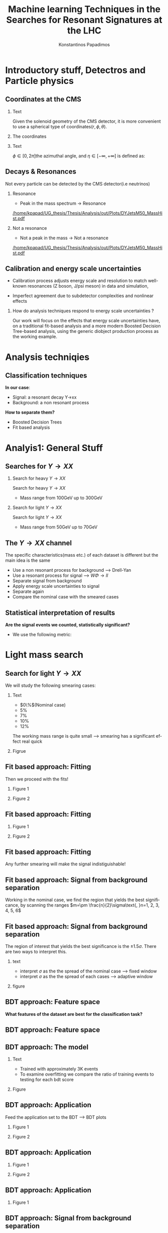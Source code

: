 #+options: ':nil *:t -:t ::t <:t H:3 \n:nil ^:t arch:headline
#+options: author:t broken-links:nil c:nil creator:nil
#+options: d:(not "LOGBOOK") date:t e:t email:nil f:t inline:t num:t
#+options: p:nil pri:nil prop:nil stat:t tags:t tasks:t tex:t
#+options: timestamp:nil title:t toc:nil todo:nil |:t
#+title: Machine learning Techniques in the Searches for Resonant Signatures at the LHC 
#+date:  
#+author: Konstantinos Papadimos
#+email: dinogreco2000@gmail.com
#+latex_header: \mode<beamer>{\usetheme{boxes}}
#+latex_header: \mode<beamer>{\usepackage{amsmath}}
#+language: en
#+select_tags: export
#+exclude_tags: noexport
#+creator: Emacs 28.2 (Org mode 9.5.5)
#+cite_export:
#+startup: beamer
#+LaTeX_CLASS: beamer
#+LaTeX_CLASS_OPTIONS: [bigger]
#+OPTIONS: H:2
#+COLUMNS: %45ITEM %10BEAMER_env(Env) %10BEAMER_act(Act) %4BEAMER_col(Col) %8BEAMER_opt(Opt)

* Introductory stuff, Detectros and Particle physics
** Coordinates at the CMS
*** Text
:PROPERTIES:
    :BEAMER_env: ignoreheading
    :BEAMER_col: 0.33
    :END:
Given the solenoid geometry of the CMS detector, it is more convenient to use a spherical type of coordinates\( \left(r, \phi, \theta \right) \).
*** The coordinates
:PROPERTIES:
    :BEAMER_env: ignoreheading
    :BEAMER_col: 0.33
    :END:
\begin{equation}
\begin{matrix}
p_{x} = P_{T}\cos{\phi} \\
p_{y} = P_{T}\sin{\phi} \\
p_{z} = P_{T}\sinh{\eta}\\
|\vec{P}| = P_{T}\cosh{\eta} 
\end{matrix}
\end{equation}
*** Text
:PROPERTIES:
    :BEAMER_env: ignoreheading
    :BEAMER_col: 0.33
    :END:
\(\phi \in \left [ 0, 2\pi \right]\)the azimuthal angle, and \(\eta\in \left [ -\infty, +\infty \right ]\) is defined as:
\begin{equation}
\eta \equiv -\ln{\left [ \tan\left (\frac{\theta}{2} \right ) \right]  }
\end{equation}

** Decays & Resonances
Not every particle can be detected by the CMS detector(i.e neutrinos)
*** Resonance
:PROPERTIES:
:BEAMER_col: 0.5
    :END:
- Peak in the mass spectrum \(\rightarrow\) Resonance
#+ATTR_LaTeX: :width 0.8\textwidth
[[/home/kpapad/UG_thesis/Thesis/Analysis/out/Plots/DYJetsM50_MassHist.pdf]]

*** Not a resonance
:PROPERTIES:
:BEAMER_col: 0.5
    :END:
#+ATTR_LaTeX: :width 0.8\textwidth
- Not a peak in the mass \(\rightarrow\) Not a resonance
[[/home/kpapad/UG_thesis/Thesis/Analysis/out/Plots/DYJetsM50_MassHist.pdf]]

** Calibration and energy scale uncertainties
  - Calibration process adjusts energy scale and resolution to match well-known resonances (Z boson, J/psi meson) in data and simulation,
 - Imperfect agreement due to subdetector complexities and nonlinear effects
*** How do analysis techniques respond to energy scale uncertainties ?
Our work will focus on the effects that energy scale uncertainties have, on a traditional fit-based analysis and a more modern Boosted Decision Tree-based analysis, using the generic diobject production process as the working example.
* Analysis techniqies
** Classification techniques
*In our case*:
- Signal: a resonant decay Y->xx
- Background: a non resonant process
*How to separate them?*
- Boosted Decision Trees
- Fit based analysis
* Analyis1: General Stuff
** Searches for \(Y \rightarrow XX\)
*** Search for heavy \(Y \rightarrow XX\)
:PROPERTIES:
:BEAMER_col: 0.5
    :END:
Search for heavy \(Y \rightarrow XX\)
- Mass range from 100GeV up to 300GeV
*** Search for light \(Y \rightarrow XX\)
:PROPERTIES:
:BEAMER_col: 0.5
    :END:
Search for light \(Y \rightarrow XX\)
- Mass range from 50GeV up to 70GeV
** The \(Y \rightarrow XX\) channel
  The specific characteristics(mass etc.) of each dataset  is different but the main idea is the same
  - Use a non resonant process for background --> Drell-Yan
  - Use a resonant process for signal --> $W\Phi \rightarrow ll$ 
  - Separate signal from background
  - Apply energy scale uncertainties to signal
  - Separate again
  - Compare the nominal case with the smeared cases
** Statistical interpretation of results
*Are the signal events we counted, statistically significant?*
 - We use the following metric:
\begin{equation}
\text{Significance} = \frac{Signal}{\sqrt{Background}}
\end{equation}

* Light mass search
** Search for light \(Y \rightarrow XX\)
We will study the following smearing cases:
*** Text
:PROPERTIES:
:BEAMER_col: 0.5
    :END:
- $0\%$(Nominal case)
- $5\%$
- $7\%$
- $10\%$
- $12\%$
The working mass range is quite small --> smearing has a significant effect real quick 
*** Figrue 
:PROPERTIES:
:BEAMER_col: 0.5
    :END:
\begin{figure}[h]
\centering
\includegraphics[page=1,width=\textwidth]{/home/kpapad/UG_thesis/Thesis/Analysis/out/Plots/WPhiJets_M60M5080_Application_MassSpectrum.pdf}
\end{figure}
** Fit based approach: Fitting 
Then we proceed with the fits!
*** Figure 1
:PROPERTIES:
:BEAMER_col: 0.5
    :END:
\begin{figure}[h]
\centering
\includegraphics[page=1,width=\linewidth]{/home/kpapad/UG_thesis/Thesis/Analysis/src/WPhiJets_M60M5080_FitALL.pdf}
\end{figure}

*** Figure 2
:PROPERTIES:
:BEAMER_col: 0.5
    :END:
\begin{figure}[h]
\centering
\includegraphics[page=2,width=\linewidth]{/home/kpapad/UG_thesis/Thesis/Analysis/src/WPhiJets_M60M5080_FitALL.pdf}
\end{figure}

** Fit based approach: Fitting 
*** Figure 1
:PROPERTIES:
:BEAMER_col: 0.5
    :END:
\begin{figure}[h]
\centering
\includegraphics[page=3,width=\linewidth]{/home/kpapad/UG_thesis/Thesis/Analysis/src/WPhiJets_M60M5080_FitALL.pdf}
\end{figure}

*** Figure 2
:PROPERTIES:
:BEAMER_col: 0.5
    :END:
\begin{figure}[h]
\centering
\includegraphics[page=4,width=\linewidth]{/home/kpapad/UG_thesis/Thesis/Analysis/src/WPhiJets_M60M5080_FitALL.pdf}
\end{figure}

** Fit based approach: Fitting 
Any further smearing will make the signal indistiguishable!
\begin{figure}[h]
\centering
\includegraphics[page=5,width=0.55\textwidth]{/home/kpapad/UG_thesis/Thesis/Analysis/src/WPhiJets_M60M5080_FitALL.pdf}
\end{figure}

** Fit based approach: Signal from background separation  
Working in the nominal case, we find the region that yields the best significance, by scanning the ranges $m=\pm \frac{n}{2}\sigma\text{, }n=1, 2, 3, 4, 5, 6$ 
\begin{figure}[h]
\centering
\includegraphics[page=1,width=0.45\linewidth]{/home/kpapad/UG_thesis/Thesis/Analysis/src/WPhiJets_M60M5080_Significance0.pdf}
\end{figure}
** Fit based approach: Signal from background separation  
The region of interest that yields the best significance is the $\pm 1.5\sigma$. There are two ways to interpret this.
*** text
:PROPERTIES:
:BEAMER_col: 0.5
    :END:
- interpret $\sigma$ as the the spread of the nominal case --> fixed window
- interpret $\sigma$ as the the spread of each  cases --> adaptive window
*** figure  
:PROPERTIES:
:BEAMER_col: 0.5
    :END:
\begin{figure}[h]
\centering
\includegraphics[page=3,width=0.8\linewidth]{/home/kpapad/UG_thesis/Thesis/Bdt/src/WPhiJets_M60M5080_Significance.pdf}
\end{figure}
** BDT approach: Feature space 
*What features of the dataset are best for the classification task?*
\begin{figure}[h!]
\centering
\includegraphics[page=1,width=0.9\textwidth]{/home/kpapad/UG_thesis/Thesis/Analysis/out/Plots/WPhiJets_M60M5080DeltasVarsPlots.pdf}
\end{figure}
** BDT approach: Feature space
\begin{figure}[h!]
\centering
\includegraphics[page=2,width=0.9\textwidth]{/home/kpapad/UG_thesis/Thesis/Analysis/out/Plots/WPhiJets_M60M5080DeltasVarsPlots.pdf}
\end{figure}

** BDT approach: The model
*** Text
:PROPERTIES:
:BEAMER_col: 0.5
    :END:
- Trained with approximately 3K events
- To examine overfitting we compare the ratio of training events to testing for each bdt score  
*** Figure
:PROPERTIES:
:BEAMER_col: 0.5
    :END:
  \begin{figure}[h!]
\centering
\includegraphics[page=5, width=\textwidth]{/home/kpapad/UG_thesis/Thesis/Bdt/out/Plots/WPhiJets_M60M5080DeltasPConf13BDTplot.pdf}
\end{figure}

** BDT approach: Application
Feed the application set to the BDT --> BDT plots
*** Figure 1
:PROPERTIES:
:BEAMER_col: 0.5
    :END:
\begin{figure}[h]
\centering
\includegraphics[page=6,width=\linewidth]{/home/kpapad/UG_thesis/Thesis/Bdt/out/Plots/WPhiJets_M60M5080Deltas_Application13BDTplot.pdf}
\end{figure}
*** Figure 2
:PROPERTIES:
:BEAMER_col: 0.5
    :END:
\begin{figure}[h]
\centering
\includegraphics[page=6,width=\linewidth]{/home/kpapad/UG_thesis/Thesis/Bdt/out/Plots/WPhiJets_M60M5080Deltas_Application_Smeared513BDTplot.pdf}
\end{figure}

** BDT approach: Application
*** Figure 1
:PROPERTIES:
:BEAMER_col: 0.5
    :END:
\begin{figure}[h]
\centering
\includegraphics[page=6,width=\linewidth]{/home/kpapad/UG_thesis/Thesis/Bdt/out/Plots/WPhiJets_M60M5080Deltas_Application_Smeared713BDTplot.pdf}
\end{figure}
*** Figure 2
:PROPERTIES:
:BEAMER_col: 0.5
    :END:
\begin{figure}[h]
\centering
\includegraphics[page=6,width=\linewidth]{/home/kpapad/UG_thesis/Thesis/Bdt/out/Plots/WPhiJets_M60M5080Deltas_Application_Smeared1013BDTplot.pdf}
\end{figure}

** BDT approach: Application
*** Figure 1
:PROPERTIES:
:BEAMER_col: 0.5
    :END:
\begin{figure}[h]
\centering
\includegraphics[page=6,width=\linewidth]{/home/kpapad/UG_thesis/Thesis/Bdt/out/Plots/WPhiJets_M60M5080Deltas_Application_Smeared1213BDTplot.pdf}
\end{figure}

** BDT approach: Signal from background separation
*Where should we place the cut?*
*** Text
:PROPERTIES:
:BEAMER_col: 0.5
    :END:
- Same philosophy as in the fit based search
- We scan the bdt range to find the best region of interest
- Best cut --> BDT score = 0.96.
*** Figure
:PROPERTIES:
:BEAMER_col: 0.5
    :END:
\begin{figure}
\centering
\includegraphics[page=1,width=\linewidth]{/home/kpapad/UG_thesis/Thesis/Bdt/src/WPhiJets_M60M5080_Significance.pdf}
\end{figure}
** BDT approach: Signal from background separation
*** Text
:PROPERTIES:
:BEAMER_col: 0.5
    :END:
- The performance of the BDT remains invariant under energy scale uncertainties!
*** Figure
:PROPERTIES:
:BEAMER_col: 0.5
    :END:
\begin{figure}
\centering
\includegraphics[page=2,width=\textwidth]{/home/kpapad/UG_thesis/Thesis/Bdt/src/WPhiJets_M60M5080_Significance.pdf}
\end{figure}
** Synopsis
*** Light Y to XX
:PROPERTIES:
:BEAMER_col: 0.5
    :END:
- BDT performs better than the fit based
- Remains invariant under smearing
- Performance of the fit drops
*** Light Y to XX
:PROPERTIES:
:BEAMER_col: 0.5
    :END:
\begin{figure}
\centering
\includegraphics[page=4,width=\textwidth]{/home/kpapad/UG_thesis/Thesis/Bdt/src/WPhiJets_M60M5080_Significance.pdf}
\end{figure}

* Heavy mass search
** Search for heavy \(Y \rightarrow XX\) 
We will study the following smearing cases:\newline

*** Text
:PROPERTIES:
:BEAMER_col: 0.5
    :END:
Medium to extreme cases 
- $0\%$(Nominal case)
- $5\%$
- $10\%$
- $15\%$
- $20\%$
\newline Plus some really extreme cases
- $30\%$
- $40\%$
- $50\%$
  
*** Figrue 
:PROPERTIES:
:BEAMER_col: 0.5
    :END:
\begin{figure}[h]
\centering
\includegraphics[page=1,width=\textwidth]{/home/kpapad/UG_thesis/Thesis/Analysis/out/Plots/WPhiJets_M200M100300_Application_MassSpectrum.pdf}
\end{figure}

** Fit based approach: Signal Fitting 
Then we proceed and fit the signal
*** Figure 1
:PROPERTIES:
:BEAMER_col: 0.5
    :END:
\begin{figure}[h]
\centering
\includegraphics[page=1,width=\linewidth]{/home/kpapad/UG_thesis/Thesis/Analysis/src/WPhiJets_M200M100300_FitALL.pdf}
\end{figure}

*** Figure 2
:PROPERTIES:
:BEAMER_col: 0.5
    :END:
\begin{figure}[h]
\centering
\includegraphics[page=2,width=\linewidth]{/home/kpapad/UG_thesis/Thesis/Analysis/src/WPhiJets_M200M100300_FitALL.pdf}
\end{figure}

** Fit based approach: Signal Fitting 
*** Figure 1
:PROPERTIES:
:BEAMER_col: 0.5
    :END:
\begin{figure}[h]
\centering
\includegraphics[page=3,width=\linewidth]{/home/kpapad/UG_thesis/Thesis/Analysis/src/WPhiJets_M200M100300_FitALL.pdf}
\end{figure}

*** Figure 2
:PROPERTIES:
:BEAMER_col: 0.5
    :END:
\begin{figure}[h]
\centering
\includegraphics[page=4,width=\linewidth]{/home/kpapad/UG_thesis/Thesis/Analysis/src/WPhiJets_M200M100300_FitALL.pdf}
\end{figure}

** Fit based approach: Signal Fitting 
\begin{figure}[h]
\centering
\includegraphics[page=5,width=0.55\textwidth]{/home/kpapad/UG_thesis/Thesis/Analysis/src/WPhiJets_M200M100300_FitALL.pdf}
\end{figure}

** Fit based approach: Signal Fitting 
*** Figure 1
:PROPERTIES:
:BEAMER_col: 0.5
    :END:
\begin{figure}[h]
\centering
\includegraphics[page=6,width=\linewidth]{/home/kpapad/UG_thesis/Thesis/Analysis/src/WPhiJets_M200M100300_FitALL.pdf}
\end{figure}

*** Figure 2
:PROPERTIES:
:BEAMER_col: 0.5
    :END:
\begin{figure}[h]
\centering
\includegraphics[page=7,width=\linewidth]{/home/kpapad/UG_thesis/Thesis/Analysis/src/WPhiJets_M200M100300_FitALL.pdf}
\end{figure}

** Fit based approach: Signal Fitting 
\begin{figure}[h]
\centering
\includegraphics[page=8,width=0.55\textwidth]{/home/kpapad/UG_thesis/Thesis/Analysis/src/WPhiJets_M200M100300_FitALL.pdf}
\end{figure}

** Fit based approach: Signal from background separation  
Working in the nominal case, we scan the ranges $m=\pm \frac{n}{2}\sigma\text{, }n=1, 2, 3, 4, 5, 6$ 
\begin{figure}[h]
\centering
\includegraphics[page=1,width=0.45\textwidth]{/home/kpapad/UG_thesis/Thesis/Analysis/src/WPhiJets_M200M100300_Significance0.pdf}
\end{figure}
** Fit based approach: Signal from background separation  
The best significance is in the $\pm 1.5\sigma$ range. 
*** text
:PROPERTIES:
:BEAMER_col: 0.5
    :END:
- fixed window
- adaptive window
*** figure  
:PROPERTIES:
:BEAMER_col: 0.5
    :END:
\begin{figure}[h]
\centering
\includegraphics[page=3,width=0.9\textwidth]{/home/kpapad/UG_thesis/Thesis/Bdt/src/WPhiJets_M200M100300_Significance.pdf}
\end{figure}
** BDT approach: Feature space 
We use the same feature space as with the light mass search
\begin{figure}[h!]
\centering
\includegraphics[page=1,width=0.9\textwidth]{/home/kpapad/UG_thesis/Thesis/Analysis/out/Plots/WPhiJets_M200M100300Deltas_varsplot.pdf}
\end{figure}
** BDT approach: Feature space
\begin{figure}[h!]
\centering
\includegraphics[page=2,width=0.9\textwidth]{/home/kpapad/UG_thesis/Thesis/Analysis/out/Plots/WPhiJets_M200M100300Deltas_varsplot.pdf}
\end{figure}

** BDT approach: The model
*** Text
:PROPERTIES:
:BEAMER_col: 0.5
    :END:
- Trained with approximately 3K events
- To examine overfitting we compare the ratio of training events to testing for each bdt score  
*** Figure
:PROPERTIES:
:BEAMER_col: 0.5
    :END:
  \begin{figure}[h!]
\centering
\includegraphics[page=5, width=\linewidth]{/home/kpapad/UG_thesis/Thesis/Bdt/out/Plots/WPhiJets_M200M100300DeltasPConf12BDTplot.pdf}
\end{figure}

** BDT approach: Application
Feed the application set to the BDT --> BDT plots
*** Figure 1
:PROPERTIES:
:BEAMER_col: 0.5
    :END:
\begin{figure}[h]
\centering
\includegraphics[page=6,width=\linewidth]{/home/kpapad/UG_thesis/Thesis/Bdt/out/Plots/WPhiJets_M200M100300Deltas_Application12BDTplot.pdf}
\end{figure}
*** Figure 2
:PROPERTIES:
:BEAMER_col: 0.5
    :END:
\begin{figure}[h]
\centering
\includegraphics[page=6,width=\linewidth]{/home/kpapad/UG_thesis/Thesis/Bdt/out/Plots/WPhiJets_M200M100300Deltas_Application_Smeared512BDTplot.pdf}
\end{figure}

** BDT approach: Application
*** Figure 1
:PROPERTIES:
:BEAMER_col: 0.5
    :END:
\begin{figure}[h]
\centering
\includegraphics[page=6,width=\linewidth]{/home/kpapad/UG_thesis/Thesis/Bdt/out/Plots/WPhiJets_M200M100300Deltas_Application_Smeared1012BDTplot.pdf}
\end{figure}
*** Figure 2
:PROPERTIES:
:BEAMER_col: 0.5
    :END:
\begin{figure}[h]
\centering
\includegraphics[page=6,width=\linewidth]{/home/kpapad/UG_thesis/Thesis/Bdt/out/Plots/WPhiJets_M200M100300Deltas_Application_Smeared1512BDTplot.pdf}
\end{figure}

** BDT approach: Application
*** Figure 1
:PROPERTIES:
:BEAMER_col: 0.5
    :END:
\begin{figure}[h]
\centering
\includegraphics[page=6,width=\linewidth]{/home/kpapad/UG_thesis/Thesis/Bdt/out/Plots/WPhiJets_M200M100300Deltas_Application_Smeared2012BDTplot.pdf}
\end{figure}
*** Figure 2
:PROPERTIES:
:BEAMER_col: 0.5
    :END:
\begin{figure}[h]
\centering
\includegraphics[page=6,width=\linewidth]{/home/kpapad/UG_thesis/Thesis/Bdt/out/Plots/WPhiJets_M200M100300Deltas_Application_Smeared3012BDTplot.pdf}
\end{figure}

** BDT approach: Application
*** Figure 1
:PROPERTIES:
:BEAMER_col: 0.5
    :END:
\begin{figure}[h]
\centering
\includegraphics[page=6,width=\linewidth]{/home/kpapad/UG_thesis/Thesis/Bdt/out/Plots/WPhiJets_M200M100300Deltas_Application_Smeared4012BDTplot.pdf}
\end{figure}
*** Figure 2
:PROPERTIES:
:BEAMER_col: 0.5
    :END:
\begin{figure}[h]
\centering
\includegraphics[page=6,width=\linewidth]{/home/kpapad/UG_thesis/Thesis/Bdt/out/Plots/WPhiJets_M200M100300Deltas_Application_Smeared5012BDTplot.pdf}
\end{figure}

** BDT approach: Signal from background separation
*Where should we place the cut?*
*** Text
:PROPERTIES:
:BEAMER_col: 0.5
    :END:
- We scan the whole bdt range to find the best region of interest
- Best cut --> BDT score = 0.98.
- This is rather tight, lets see what happens if we place a more relaxed cut at 0.86
*** Figure
:PROPERTIES:
:BEAMER_col: 0.5
    :END:
\begin{figure}
\centering
\includegraphics[page=1,width=\linewidth]{/home/kpapad/UG_thesis/Thesis/Bdt/src/WPhiJets_M200M100300_Significance.pdf}
\end{figure}
** BDT approach: Signal from background separation
*** Text
:PROPERTIES:
:BEAMER_col: 0.5
    :END:
- The performance of the more relaxed cut is not as good as the best cut
- The bdt model is rather robust
*** Figure
:PROPERTIES:
:BEAMER_col: 0.5
    :END:
\begin{figure}
\centering
\includegraphics[page=2,width=\textwidth]{/home/kpapad/UG_thesis/Thesis/Bdt/src/WPhiJets_M200M100300_Significance.pdf}
\end{figure}
** Synopsis
*** Heavy Y to XX
:PROPERTIES:
:BEAMER_col: 0.5
    :END:
- The perfomance of the BDT and Fit are comparable when smeaing is mild
- Fit perfomance drops dramatically 
- BDT is more robust

*** Heavy Y to XX
:PROPERTIES:
:BEAMER_col: 0.5
    :END:
\begin{figure}
\centering
\includegraphics[page=4,width=\textwidth]{/home/kpapad/UG_thesis/Thesis/Bdt/src/WPhiJets_M200M100300_Significance.pdf}
\end{figure}

* Results
** Results 
*** Light Y to XX
:PROPERTIES:
:BEAMER_col: 0.5
    :END:
- Light $Y \rightarrow XX$
\begin{figure}
\centering
\includegraphics[page=4,width=\textwidth]{/home/kpapad/UG_thesis/Thesis/Bdt/src/WPhiJets_M60M5080_Significance.pdf}
\end{figure}

*** Heavy Y to XX
:PROPERTIES:
:BEAMER_col: 0.5
    :END:
- Heavy $Y \rightarrow XX$
\begin{figure}
\centering
\includegraphics[page=4,width=\textwidth]{/home/kpapad/UG_thesis/Thesis/Bdt/src/WPhiJets_M200M100300_Significance.pdf}
\end{figure}

** Results 
Overall, the BDT is more robust as it learns features that do not get affected by energy scale uncertainties\newline

*So is the BDT better?*
- No: A more carefull event selection can improve the performance of the fit based analysis
- yes: In the presence of energy scale uncertainties, the fit based analysis reaches a "breaking point"
 
* Unused stuff
** Unused stuff
*Welcome to the backup slides!*

** The CMS Experiment overview
The CMS detector at the LHC
\begin{figure}[hb]
\centering
\includegraphics[width=0.7 \textwidth, ext=.png type=jpg]{/home/kpapad/UG_thesis/Thesis/Dissertation/src/figures/cms_detector.jpg}
\end{figure}

** Supervised Learning
*Supervised learning*:
 - The model is trained using training data
 - The trained model is tested using testing data
 - If we like the resulting model, we apply it!
   
*but what is this model?*
 - A function that given the input feautres x, it returns the probability x beeing class A
 - The goal of the training is to minimize the difference between the predicted output \(y_{i} \in [0, 1]\) and the real output \(\hat{y_{i}} = 0\text{ class B, or }\hat{y_{i}} = 1\text{ class A}\) 
** BDT 3: Signal from background separation
 Where should we place the cut in order to accpet most most of the  signal while rejecting most of background?
\begin{figure}[hb]
\centering
\includegraphics[page=2, width=0.85 \textwidth, ext=.png type=jpg]{/home/kpapad/UG_thesis/Thesis/Bdt/out/Plots/WPhiJets_M60M5080DeltasPConf12BDTplot.pdf}
\end{figure}
** BDT 1a: Boosted decision trees
In this study the model of choice is Boosted Decision Trees(BDT).
 - It classifies data using decision tree models
\begin{figure}[h]
\centering
\includegraphics[width=0.85 \textwidth, ext=.png type=png]{/home/kpapad/UG_thesis/Thesis/Dissertation/Presentation/figures/cart.png}
\end{figure}
** BDT 2b: Boosted Decision Trees
Usually only one tree is not power full enough --> Use  more trees in additive manner(Boosting)
\begin{figure}[h]
\centering
\includegraphics[width=0.85 \textwidth, ext=.png type=png]{/home/kpapad/UG_thesis/Thesis/Dissertation/Presentation/figures/twocart.png}
\end{figure}
** Fit based signal from background separation
Fit the mass spectrum ...
\begin{figure}[hb]
\centering
\includegraphics[page=2, width=0.5 \textwidth, ext=.png type=jpg]{/home/kpapad/UG_thesis/Thesis/Analysis/src/WPhiJets_M60M5080_SampleFitWArrows.pdf}
\end{figure}
** Fit based signal from background separation
... and decompose it to a background component ...
\begin{figure}[hb]
\centering
\includegraphics[page=3, width=0.5 \textwidth, ext=.png type=jpg]{/home/kpapad/UG_thesis/Thesis/Analysis/src/WPhiJets_M60M5080_SampleFitWArrows.pdf}
\end{figure}
** Fit based signal from background separation
... and a signal component
\begin{figure}[hb]
\centering
\includegraphics[page=4, width=0.5 \textwidth, ext=.png type=jpg]{/home/kpapad/UG_thesis/Thesis/Analysis/src/WPhiJets_M60M5080_SampleFitWArrows.pdf}
\end{figure}
** Fit based signal from background separation
Then we can count the signal and background events, in a region of interest \(I\):
\begin{align}
O &= \int_{I} observation(x) dx \\
B &= \int_{I} bkg(x) dx\\
S &= O - B
\end{align}

** Energy scale uncertainties
To smear the data by $x\%$,
- iterate over every signal event
- multiply each \(P_{T}\) by a number sampled from a Gaussian distribution of $\mu = 1$ and $\sigma = x/100$
** The \(Y \rightarrow XX\) channel: Background
- Drell-Yan process

** The \(Y \rightarrow XX\) channel: Signal
- W \(\Phi\) --> ll

** Search for light \(Y \rightarrow XX\) 
We will study the following smearing cases:
- $0\%$(Nominal case)
- $5\%$
- $7\%$
- $10\%$
- $12\%$
The working mass range is quite small --> smearing has a significant effect real quick 
** Fit based approach: Background Fitting light
*** Text
:PROPERTIES:
:BEAMER_col: 0.5
    :END:
- To simplify things a bit, we fit the background sepratelly
- The background shape is kept constant throughout the fits
- Shape: $\alpha + \beta x + \gamma x^2 + \delta x^3$
*** Figure
:PROPERTIES:
:BEAMER_col: 0.5
    :END:
\begin{figure}[h]
\centering
\includegraphics[page=1,width=\textwidth]{/home/kpapad/UG_thesis/Thesis/Analysis/out/Plots/WPhiJets_M60M5080_Application_bkgonly_Fit.pdf}
\end{figure}

** Fit based approach: Background Fitting
*** Text
:PROPERTIES:
:BEAMER_col: 0.5
    :END:
- The background shape is kept constant 
- Shape: $\alpha + \beta x^{-1/2} + \gamma x^{-1} + \delta x^{3/2}$
*** Figure
:PROPERTIES:
:BEAMER_col: 0.5
    :END:
\begin{figure}[h]
\centering
\includegraphics[page=1,width=\textwidth]{/home/kpapad/UG_thesis/Thesis/Analysis/out/Plots/WPhiJets_M200M100300_Application_bkgFit.pdf}
\end{figure}

** Search for heavy \(Y \rightarrow XX\) 
We will study the following smearing cases:\newline
*** medium to extreme
:PROPERTIES:
:BEAMER_col: 0.5
    :END:
Medium to extreme cases 
- $0\%$(Nominal case)
- $5\%$
- $10\%$
- $15\%$
- $20\%$
*** extreme extreme 
:PROPERTIES:
:BEAMER_col: 0.5
    :END:
Plus some really extreme cases
- $30\%$
- $40\%$
- $50\%$

